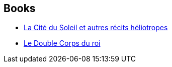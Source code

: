 :jbake-type: post
:jbake-status: published
:jbake-title: Ugo Bellagamba
:jbake-tags: author
:jbake-date: 2009-04-23
:jbake-depth: ../../
:jbake-uri: goodreads/authors/1154046.adoc
:jbake-bigImage: https://s.gr-assets.com/assets/nophoto/user/m_200x266-d279b33f8eec0f27b7272477f09806be.png
:jbake-source: https://www.goodreads.com/author/show/1154046
:jbake-style: goodreads goodreads-author no-index

## Books
* link:../books/9782070303885.html[La Cité du Soleil et autres récits héliotropes]
* link:../books/9782070341948.html[Le Double Corps du roi]